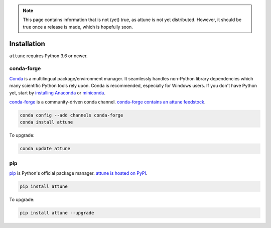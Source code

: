 .. _install:

.. note::
    This page contains information that is not (yet) true, as attune is not yet distributed.
    However, it should be true once a release is made, which is hopefully soon.


Installation
============

``attune`` requires Python 3.6 or newer.

conda-forge
-----------

Conda_ is a multilingual package/environment manager.
It seamlessly handles non-Python library dependencies which many scientific Python tools rely upon.
Conda is recommended, especially for Windows users.
If you don't have Python yet, start by `installing Anaconda`_ or `miniconda`_.

`conda-forge`_ is a community-driven conda channel. `conda-forge contains an attune feedstock`_.

.. code-block:: bash

    conda config --add channels conda-forge
    conda install attune

To upgrade:

.. code-block:: bash

    conda update attune

pip
---

pip_ is Python's official package manager. `attune is hosted on PyPI`_.


.. code-block:: bash

    pip install attune

To upgrade:

.. code-block:: bash

    pip install attune --upgrade

.. _Conda: https://conda.io/docs/intro.html
.. _installing Anaconda: https://www.continuum.io/downloads
.. _conda-forge: https://conda-forge.org/
.. _conda-forge contains an attune feedstock: https://github.com/conda-forge/attune-feedstock
.. _miniconda: https://conda.io/miniconda.html
.. _pip: https://pypi.python.org/pypi/pip
.. _attune is hosted on PyPI: https://pypi.org/project/attune/
